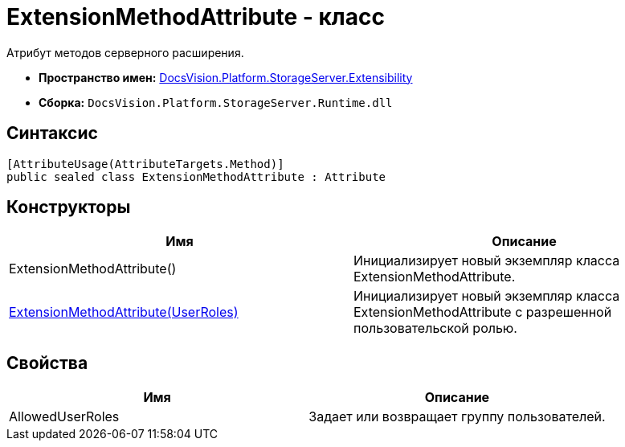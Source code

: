 = ExtensionMethodAttribute - класс

Атрибут методов серверного расширения.

* *Пространство имен:* xref:api/DocsVision/Platform/StorageServer/Extensibility/Extensibility_NS.adoc[DocsVision.Platform.StorageServer.Extensibility]
* *Сборка:* `DocsVision.Platform.StorageServer.Runtime.dll`

== Синтаксис

[source,csharp]
----
[AttributeUsage(AttributeTargets.Method)]
public sealed class ExtensionMethodAttribute : Attribute
----

== Конструкторы

[cols=",",options="header"]
|===
|Имя |Описание
|ExtensionMethodAttribute() |Инициализирует новый экземпляр класса ExtensionMethodAttribute.
|xref:api/DocsVision/Platform/StorageServer/Extensibility/ExtensionMethodAttribute_1_CT.adoc[ExtensionMethodAttribute(UserRoles)] |Инициализирует новый экземпляр класса ExtensionMethodAttribute с разрешенной пользовательской ролью.
|===

== Свойства

[cols=",",options="header"]
|===
|Имя |Описание
|AllowedUserRoles |Задает или возвращает группу пользователей.
|===
